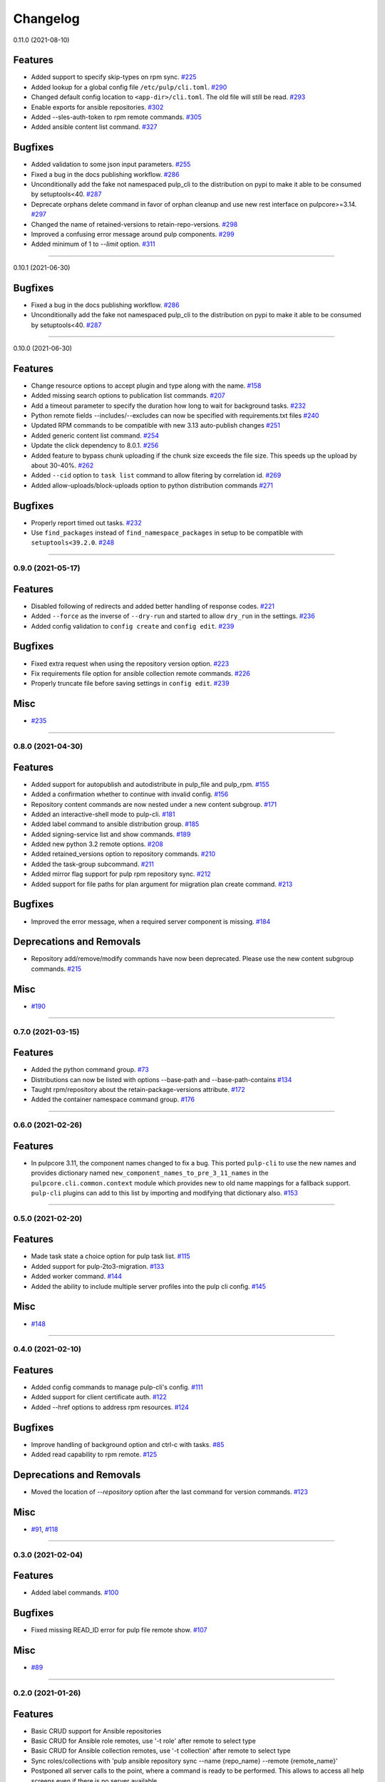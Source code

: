 =========
Changelog
=========

..
    You should *NOT* be adding new change log entries to this file, this
    file is managed by towncrier. You *may* edit previous change logs to
    fix problems like typo corrections or such.
    To add a new change log entry, please see
    https://docs.pulpproject.org/contributing/git.html#changelog-update

    WARNING: Don't drop the towncrier directive!

.. towncrier release notes start

0.11.0 (2021-08-10)

Features
--------

- Added support to specify skip-types on rpm sync.
  `#225 <https://github.com/pulp/pulp-cli/issues/225>`_
- Added lookup for a global config file ``/etc/pulp/cli.toml``.
  `#290 <https://github.com/pulp/pulp-cli/issues/290>`_
- Changed default config location to ``<app-dir>/cli.toml``. The old file will still be read.
  `#293 <https://github.com/pulp/pulp-cli/issues/293>`_
- Enable exports for ansible repositories.
  `#302 <https://github.com/pulp/pulp-cli/issues/302>`_
- Added --sles-auth-token to rpm remote commands.
  `#305 <https://github.com/pulp/pulp-cli/issues/305>`_
- Added ansible content list command.
  `#327 <https://github.com/pulp/pulp-cli/issues/327>`_


Bugfixes
--------

- Added validation to some json input parameters.
  `#255 <https://github.com/pulp/pulp-cli/issues/255>`_
- Fixed a bug in the docs publishing workflow.
  `#286 <https://github.com/pulp/pulp-cli/issues/286>`_
- Unconditionally add the fake not namespaced pulp_cli to the distribution on pypi to make it able to be consumed by setuptools<40.
  `#287 <https://github.com/pulp/pulp-cli/issues/287>`_
- Deprecate orphans delete command in favor of orphan cleanup and use new rest interface on pulpcore>=3.14.
  `#297 <https://github.com/pulp/pulp-cli/issues/297>`_
- Changed the name of retained-versions to retain-repo-versions.
  `#298 <https://github.com/pulp/pulp-cli/issues/298>`_
- Improved a confusing error message around pulp components.
  `#299 <https://github.com/pulp/pulp-cli/issues/299>`_
- Added minimum of 1 to `--limit` option.
  `#311 <https://github.com/pulp/pulp-cli/issues/311>`_


----


0.10.1 (2021-06-30)

Bugfixes
--------

- Fixed a bug in the docs publishing workflow.
  `#286 <https://github.com/pulp/pulp-cli/issues/286>`_
- Unconditionally add the fake not namespaced pulp_cli to the distribution on pypi to make it able to be consumed by setuptools<40.
  `#287 <https://github.com/pulp/pulp-cli/issues/287>`_


----


0.10.0 (2021-06-30)

Features
--------

- Change resource options to accept plugin and type along with the name.
  `#158 <https://github.com/pulp/pulp-cli/issues/158>`_
- Added missing search options to publication list commands.
  `#207 <https://github.com/pulp/pulp-cli/issues/207>`_
- Add a timeout parameter to specify the duration how long to wait for background tasks.
  `#232 <https://github.com/pulp/pulp-cli/issues/232>`_
- Python remote fields --includes/--excludes can now be specified with requirements.txt files
  `#240 <https://github.com/pulp/pulp-cli/issues/240>`_
- Updated RPM commands to be compatible with new 3.13 auto-publish changes
  `#251 <https://github.com/pulp/pulp-cli/issues/251>`_
- Added generic content list command.
  `#254 <https://github.com/pulp/pulp-cli/issues/254>`_
- Update the click dependency to 8.0.1.
  `#256 <https://github.com/pulp/pulp-cli/issues/256>`_
- Added feature to bypass chunk uploading if the chunk size exceeds the file size. This speeds up the upload by about 30-40%.
  `#262 <https://github.com/pulp/pulp-cli/issues/262>`_
- Added ``--cid`` option to ``task list`` command to allow fitering by correlation id.
  `#269 <https://github.com/pulp/pulp-cli/issues/269>`_
- Added allow-uploads/block-uploads option to python distribution commands
  `#271 <https://github.com/pulp/pulp-cli/issues/271>`_


Bugfixes
--------

- Properly report timed out tasks.
  `#232 <https://github.com/pulp/pulp-cli/issues/232>`_
- Use ``find_packages`` instead of ``find_namespace_packages`` in setup to be compatible with ``setuptools<39.2.0``.
  `#248 <https://github.com/pulp/pulp-cli/issues/248>`_


----


0.9.0 (2021-05-17)
==================


Features
--------

- Disabled following of redirects and added better handling of response codes.
  `#221 <https://github.com/pulp/pulp-cli/issues/221>`_
- Added ``--force`` as the inverse of ``--dry-run`` and started to allow ``dry_run`` in the settings.
  `#236 <https://github.com/pulp/pulp-cli/issues/236>`_
- Added config validation to ``config create`` and ``config edit``.
  `#239 <https://github.com/pulp/pulp-cli/issues/239>`_


Bugfixes
--------

- Fixed extra request when using the repository version option.
  `#223 <https://github.com/pulp/pulp-cli/issues/223>`_
- Fix requirements file option for ansible collection remote commands.
  `#226 <https://github.com/pulp/pulp-cli/issues/226>`_
- Properly truncate file before saving settings in ``config edit``.
  `#239 <https://github.com/pulp/pulp-cli/issues/239>`_


Misc
----

- `#235 <https://github.com/pulp/pulp-cli/issues/235>`_


----


0.8.0 (2021-04-30)
==================


Features
--------

- Added support for autopublish and autodistribute in pulp_file and pulp_rpm.
  `#155 <https://github.com/pulp/pulp-cli/issues/155>`_
- Added a confirmation whether to continue with invalid config.
  `#156 <https://github.com/pulp/pulp-cli/issues/156>`_
- Repository content commands are now nested under a new content subgroup.
  `#171 <https://github.com/pulp/pulp-cli/issues/171>`_
- Added an interactive-shell mode to pulp-cli.
  `#181 <https://github.com/pulp/pulp-cli/issues/181>`_
- Added label command to ansible distribution group.
  `#185 <https://github.com/pulp/pulp-cli/issues/185>`_
- Added signing-service list and show commands.
  `#189 <https://github.com/pulp/pulp-cli/issues/189>`_
- Added new python 3.2 remote options.
  `#208 <https://github.com/pulp/pulp-cli/issues/208>`_
- Added retained_versions option to repository commands.
  `#210 <https://github.com/pulp/pulp-cli/issues/210>`_
- Added the task-group subcommand.
  `#211 <https://github.com/pulp/pulp-cli/issues/211>`_
- Added mirror flag support for pulp rpm repository sync.
  `#212 <https://github.com/pulp/pulp-cli/issues/212>`_
- Added support for file paths for plan argument for miigration plan create command.
  `#213 <https://github.com/pulp/pulp-cli/issues/213>`_


Bugfixes
--------

- Improved the error message, when a required server component is missing.
  `#184 <https://github.com/pulp/pulp-cli/issues/184>`_


Deprecations and Removals
-------------------------

- Repository add/remove/modify commands have now been deprecated. Please use the new content subgroup commands.
  `#215 <https://github.com/pulp/pulp-cli/issues/215>`_


Misc
----

- `#190 <https://github.com/pulp/pulp-cli/issues/190>`_


----


0.7.0 (2021-03-15)
==================


Features
--------

- Added the python command group.
  `#73 <https:// github.com/pulp/pulp-cli/issues/73>`_
- Distributions can now be listed with options --base-path and --base-path-contains
  `#134 <https://github.com/pulp/pulp-cli/issues/134>`_
- Taught rpm/repository about the retain-package-versions attribute.
  `#172 <https://github.com/pulp/pulp-cli/issues/172>`_
- Added the container namespace command group.
  `#176 <https://github.com/pulp/pulp-cli/issues/176>`_


----


0.6.0 (2021-02-26)
==================


Features
--------

- In pulpcore 3.11, the component names changed to fix a bug. This ported ``pulp-cli`` to use the new
  names and provides dictionary named ``new_component_names_to_pre_3_11_names`` in the
  ``pulpcore.cli.common.context`` module which provides new to old name mappings for a fallback
  support. ``pulp-cli`` plugins can add to this list by importing and modifying that dictionary also.
  `#153 <https://github.com/pulp/pulp-cli/issues/153>`_


----


0.5.0 (2021-02-20)
==================


Features
--------

- Made task state a choice option for pulp task list.
  `#115 <https://github.com/pulp/pulp-cli/issues/115>`_
- Added support for pulp-2to3-migration.
  `#133 <https://github.com/pulp/pulp-cli/issues/133>`_
- Added worker command.
  `#144 <https://github.com/pulp/pulp-cli/issues/144>`_
- Added the ability to include multiple server profiles into the pulp cli config.
  `#145 <https://github.com/pulp/pulp-cli/issues/145>`_


Misc
----

- `#148 <https://github.com/pulp/pulp-cli/issues/148>`_


----


0.4.0 (2021-02-10)
==================


Features
--------

- Added config commands to manage pulp-cli's config.
  `#111 <https://github.com/pulp/pulp-cli/issues/111>`_
- Added support for client certificate auth.
  `#122 <https://github.com/pulp/pulp-cli/issues/122>`_
- Added --href options to address rpm resources.
  `#124 <https://github.com/pulp/pulp-cli/issues/124>`_


Bugfixes
--------

- Improve handling of background option and ctrl-c with tasks.
  `#85 <https://github.com/pulp/pulp-cli/issues/85>`_
- Added read capability to rpm remote.
  `#125 <https://github.com/pulp/pulp-cli/issues/125>`_


Deprecations and Removals
-------------------------

- Moved the location of `--repository` option after the last command for version commands.
  `#123 <https://github.com/pulp/pulp-cli/issues/123>`_


Misc
----

- `#91 <https://github.com/pulp/pulp-cli/issues/91>`_, `#118 <https://github.com/pulp/pulp-cli/issues/118>`_


----


0.3.0 (2021-02-04)
==================


Features
--------

- Added label commands.
  `#100 <https://github.com/pulp/pulp-cli/issues/100>`_


Bugfixes
--------

- Fixed missing READ_ID error for pulp file remote show.
  `#107 <https://github.com/pulp/pulp-cli/issues/107>`_


Misc
----

- `#89 <https://github.com/pulp/pulp-cli/issues/89>`_


----


0.2.0 (2021-01-26)
==================


Features
--------

- Basic CRUD support for Ansible repositories
- Basic CRUD for Ansible role remotes, use '-t role' after remote to select type
- Basic CRUD for Ansible collection remotes, use '-t collection' after remote to select type
- Sync roles/collections with 'pulp ansible repository sync --name {repo_name} --remote {remote_name}'
- Postponed all server calls to the point, where a command is ready to be performed.
  This allows to access all help screens even if there is no server available.
- Added subcommand to modify file repository with many content units in one command.
- Added update command for file distribution.


----


0.1.0 (2021-01-15)
==================

Initial release of pulp-cli.


----
